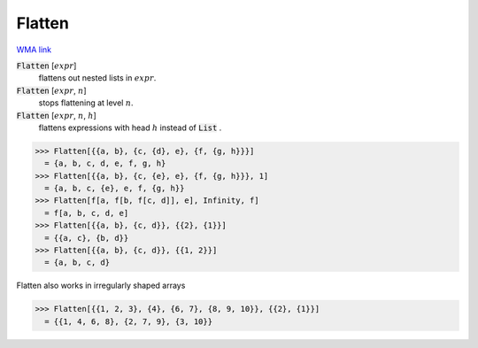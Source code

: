 Flatten
=======

`WMA link <https://reference.wolfram.com/language/ref/Flatten.html>`_


:code:`Flatten` [:math:`expr`]
    flattens out nested lists in :math:`expr`.

:code:`Flatten` [:math:`expr`, :math:`n`]
    stops flattening at level :math:`n`.

:code:`Flatten` [:math:`expr`, :math:`n`, :math:`h`]
    flattens expressions with head :math:`h` instead of :code:`List` .





>>> Flatten[{{a, b}, {c, {d}, e}, {f, {g, h}}}]
  = {a, b, c, d, e, f, g, h}
>>> Flatten[{{a, b}, {c, {e}, e}, {f, {g, h}}}, 1]
  = {a, b, c, {e}, e, f, {g, h}}
>>> Flatten[f[a, f[b, f[c, d]], e], Infinity, f]
  = f[a, b, c, d, e]
>>> Flatten[{{a, b}, {c, d}}, {{2}, {1}}]
  = {{a, c}, {b, d}}
>>> Flatten[{{a, b}, {c, d}}, {{1, 2}}]
  = {a, b, c, d}

Flatten also works in irregularly shaped arrays

>>> Flatten[{{1, 2, 3}, {4}, {6, 7}, {8, 9, 10}}, {{2}, {1}}]
  = {{1, 4, 6, 8}, {2, 7, 9}, {3, 10}}
